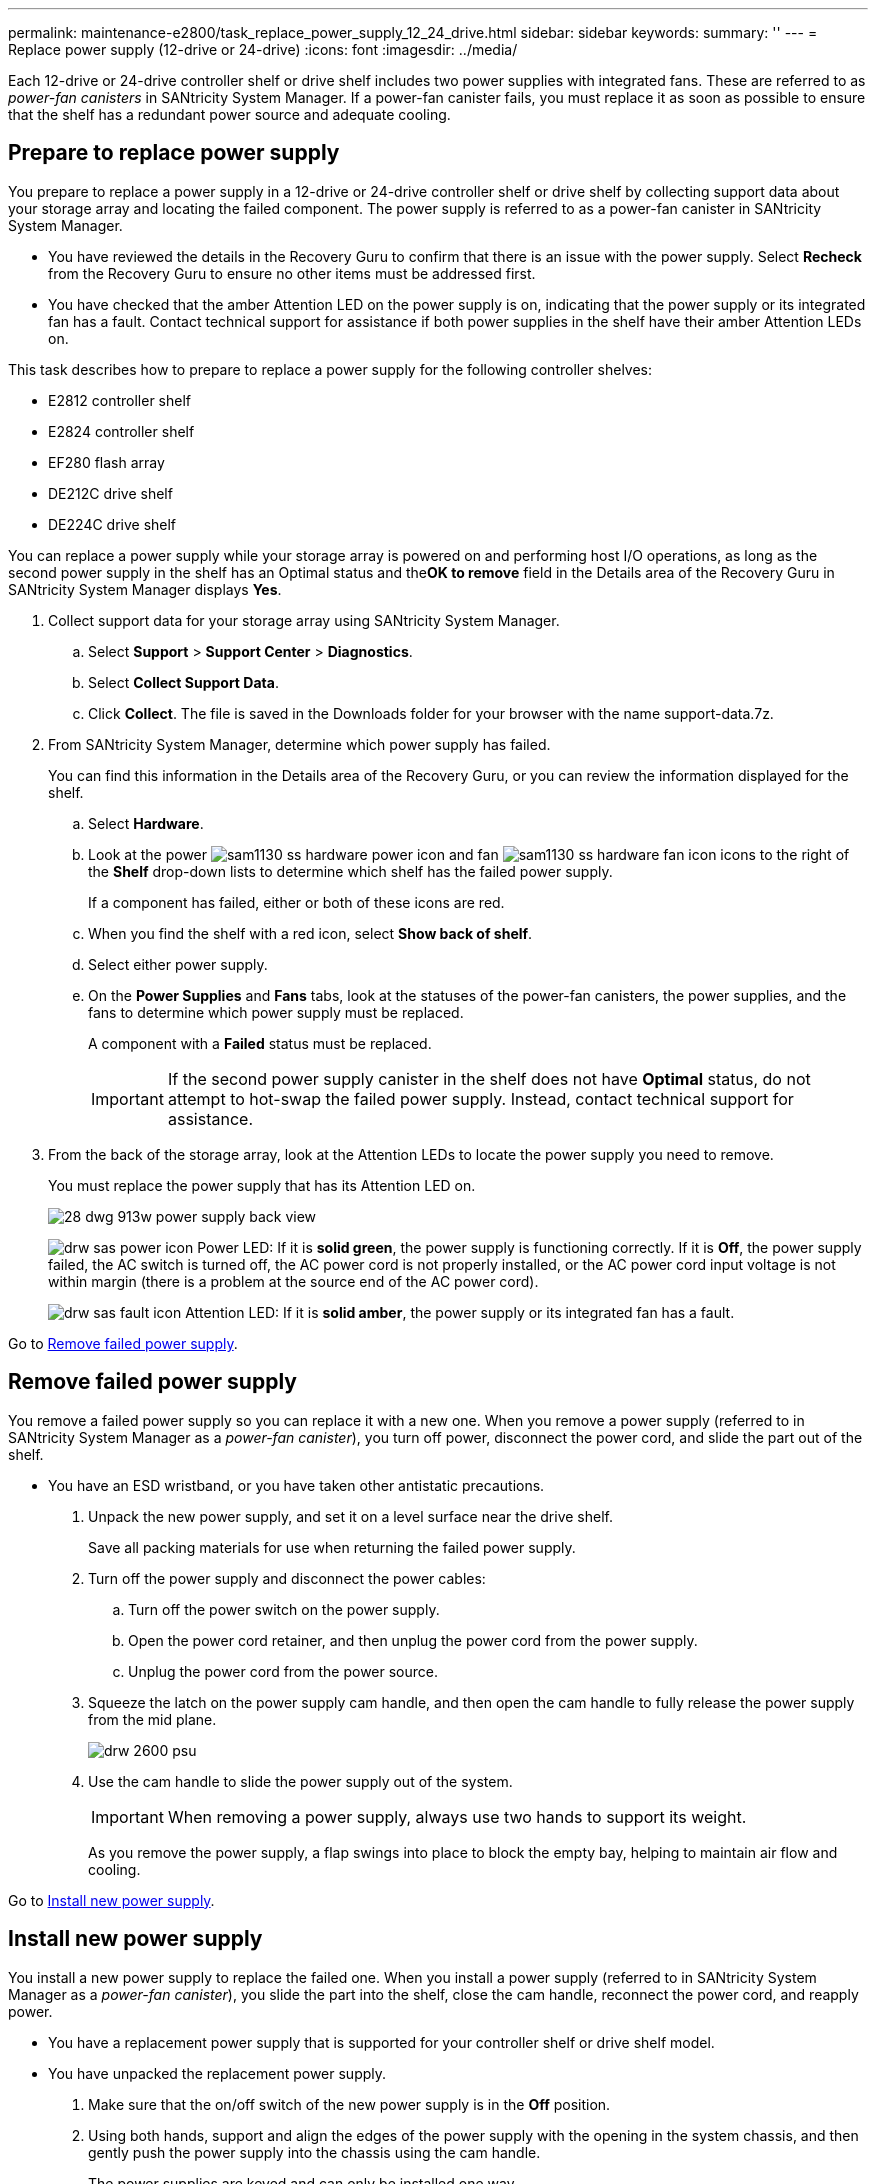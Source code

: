 ---
permalink: maintenance-e2800/task_replace_power_supply_12_24_drive.html
sidebar: sidebar
keywords: 
summary: ''
---
= Replace power supply (12-drive or 24-drive)
:icons: font
:imagesdir: ../media/

[.lead]
Each 12-drive or 24-drive controller shelf or drive shelf includes two power supplies with integrated fans. These are referred to as _power-fan canisters_ in SANtricity System Manager. If a power-fan canister fails, you must replace it as soon as possible to ensure that the shelf has a redundant power source and adequate cooling.

== Prepare to replace power supply

[.lead]
You prepare to replace a power supply in a 12-drive or 24-drive controller shelf or drive shelf by collecting support data about your storage array and locating the failed component. The power supply is referred to as a power-fan canister in SANtricity System Manager.

* You have reviewed the details in the Recovery Guru to confirm that there is an issue with the power supply. Select *Recheck* from the Recovery Guru to ensure no other items must be addressed first.
* You have checked that the amber Attention LED on the power supply is on, indicating that the power supply or its integrated fan has a fault. Contact technical support for assistance if both power supplies in the shelf have their amber Attention LEDs on.

This task describes how to prepare to replace a power supply for the following controller shelves:

* E2812 controller shelf
* E2824 controller shelf
* EF280 flash array
* DE212C drive shelf
* DE224C drive shelf

You can replace a power supply while your storage array is powered on and performing host I/O operations, as long as the second power supply in the shelf has an Optimal status and the**OK to remove** field in the Details area of the Recovery Guru in SANtricity System Manager displays *Yes*.

. Collect support data for your storage array using SANtricity System Manager.
 .. Select *Support* > *Support Center* > *Diagnostics*.
 .. Select *Collect Support Data*.
 .. Click *Collect*.
The file is saved in the Downloads folder for your browser with the name support-data.7z.
. From SANtricity System Manager, determine which power supply has failed.
+
You can find this information in the Details area of the Recovery Guru, or you can review the information displayed for the shelf.

 .. Select *Hardware*.
 .. Look at the power image:../media/sam1130_ss_hardware_power_icon.gif[] and fan image:../media/sam1130_ss_hardware_fan_icon.gif[] icons to the right of the *Shelf* drop-down lists to determine which shelf has the failed power supply.
+
If a component has failed, either or both of these icons are red.

 .. When you find the shelf with a red icon, select *Show back of shelf*.
 .. Select either power supply.
 .. On the *Power Supplies* and *Fans* tabs, look at the statuses of the power-fan canisters, the power supplies, and the fans to determine which power supply must be replaced.
+
A component with a *Failed* status must be replaced.
+
IMPORTANT: If the second power supply canister in the shelf does not have *Optimal* status, do not attempt to hot-swap the failed power supply. Instead, contact technical support for assistance.

. From the back of the storage array, look at the Attention LEDs to locate the power supply you need to remove.
+
You must replace the power supply that has its Attention LED on.
+
image::../media/28_dwg_913w_power_supply_back_view.gif[]
+
image:../media/drw_sas_power_icon.gif[] Power LED: If it is *solid green*, the power supply is functioning correctly. If it is *Off*, the power supply failed, the AC switch is turned off, the AC power cord is not properly installed, or the AC power cord input voltage is not within margin (there is a problem at the source end of the AC power cord).
+
image:../media/drw_sas_fault_icon.gif[] Attention LED: If it is *solid amber*, the power supply or its integrated fan has a fault.

Go to link:task_replace_power_supply_12_24_drive.md#[Remove failed power supply].

== Remove failed power supply

[.lead]
You remove a failed power supply so you can replace it with a new one. When you remove a power supply (referred to in SANtricity System Manager as a _power-fan canister_), you turn off power, disconnect the power cord, and slide the part out of the shelf.

* You have an ESD wristband, or you have taken other antistatic precautions.

. Unpack the new power supply, and set it on a level surface near the drive shelf.
+
Save all packing materials for use when returning the failed power supply.

. Turn off the power supply and disconnect the power cables:
 .. Turn off the power switch on the power supply.
 .. Open the power cord retainer, and then unplug the power cord from the power supply.
 .. Unplug the power cord from the power source.
. Squeeze the latch on the power supply cam handle, and then open the cam handle to fully release the power supply from the mid plane.
+
image::../media/drw_2600_psu.gif[]

. Use the cam handle to slide the power supply out of the system.
+
IMPORTANT: When removing a power supply, always use two hands to support its weight.
+
As you remove the power supply, a flap swings into place to block the empty bay, helping to maintain air flow and cooling.

Go to link:task_replace_power_supply_12_24_drive.md#[Install new power supply].

== Install new power supply

[.lead]
You install a new power supply to replace the failed one. When you install a power supply (referred to in SANtricity System Manager as a _power-fan canister_), you slide the part into the shelf, close the cam handle, reconnect the power cord, and reapply power.

* You have a replacement power supply that is supported for your controller shelf or drive shelf model.
* You have unpacked the replacement power supply.

. Make sure that the on/off switch of the new power supply is in the *Off* position.
. Using both hands, support and align the edges of the power supply with the opening in the system chassis, and then gently push the power supply into the chassis using the cam handle.
+
The power supplies are keyed and can only be installed one way.
+
IMPORTANT: Do not use excessive force when sliding the power supply into the system; you can damage the connector.

. Close the cam handle so that the latch clicks into the locked position and the power supply is fully seated.
. Reconnect the power supply cabling:
 .. Reconnect the power cord to the power supply and the power source.
 .. Secure the power cord to the power supply using the power cord retainer.
. Turn on the power to the new power supply canister.

Go to link:task_replace_power_supply_12_24_drive.md#[Complete power supply replacement].

== Complete power supply replacement

[.lead]
You complete the power supply replacement by confirming that the new power supply (referred to in SANtricity System Manager as a _power-fan canister_) is working correctly. Then, you can gather support data and resume normal operations.

. On the new power supply, check that the green Power LED is on and the amber Attention LED is OFF.
. From the Recovery Guru in SANtricity System Manager, select *Recheck* to ensure the problem has been resolved.
. If a failed power supply is still being reported, repeat the steps in link:task_replace_power_supply_12_24_drive.md#[Remove failed power supply] and link:task_replace_power_supply_12_24_drive.md#[Install new power supply]. If the problem continues to persist, contact technical support.
. Remove the antistatic protection.
. Collect support data for your storage array using SANtricity System Manager.
 .. Select *Support* > *Support Center* > *Diagnostics*.
 .. Select *Collect Support Data*.
 .. Click *Collect*.
The file is saved in the Downloads folder for your browser with the name support-data.7z.
. Return the failed part to NetApp, as described in the RMA instructions shipped with the kit.

Your power supply replacement is complete. You can resume normal operations.
